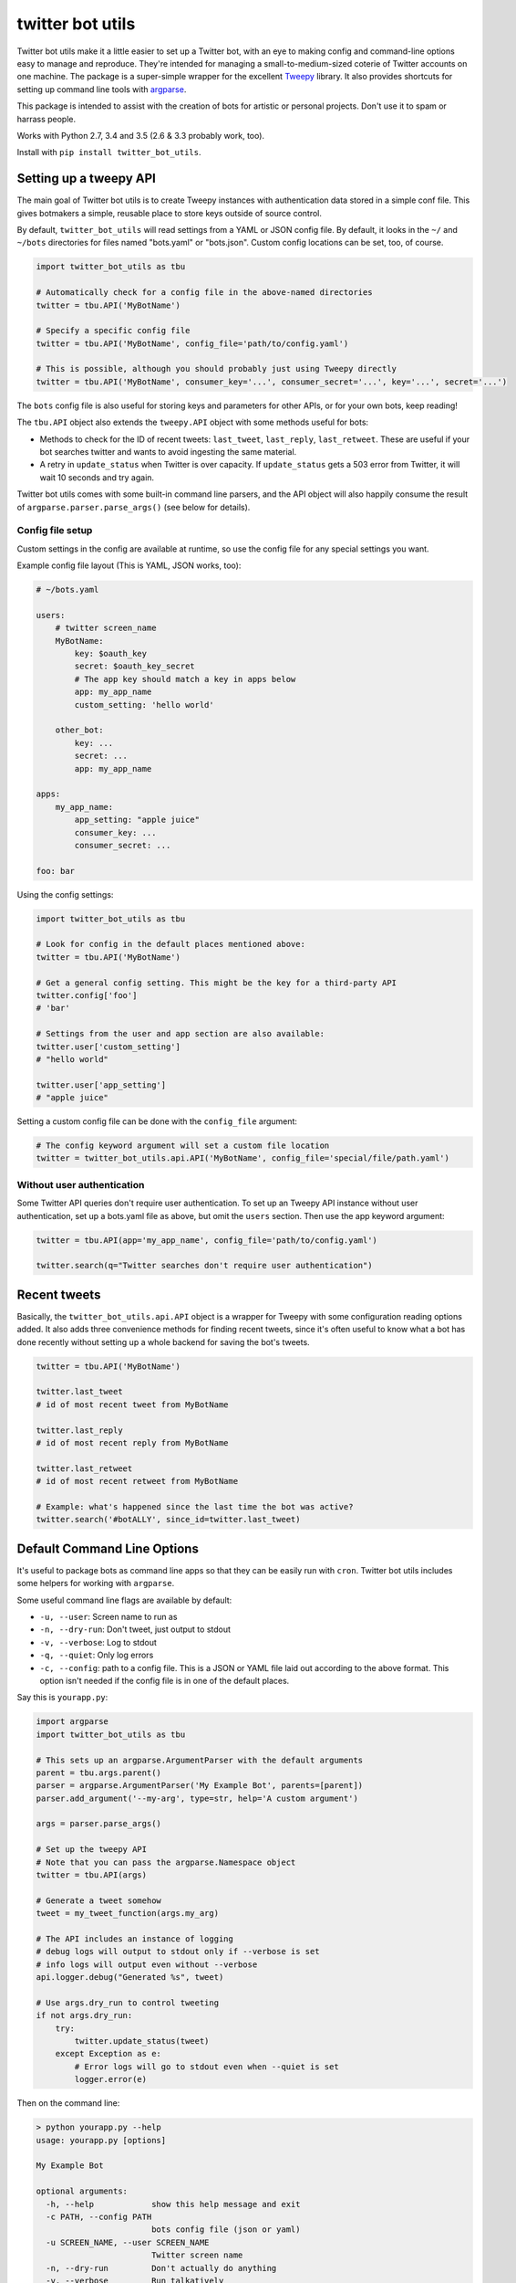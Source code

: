 twitter bot utils
=================

Twitter bot utils make it a little easier to set up a Twitter bot, with
an eye to making config and command-line options easy to manage and
reproduce. They're intended for managing a small-to-medium-sized coterie
of Twitter accounts on one machine. The package is a super-simple
wrapper for the excellent `Tweepy <http://tweepy.org>`__ library. It
also provides shortcuts for setting up command line tools with
`argparse <https://docs.python.org/3/library/argparse.html>`__.

This package is intended to assist with the creation of bots for
artistic or personal projects. Don't use it to spam or harrass people.

Works with Python 2.7, 3.4 and 3.5 (2.6 & 3.3 probably work, too).

Install with ``pip install twitter_bot_utils``.

Setting up a tweepy API
-----------------------

The main goal of Twitter bot utils is to create Tweepy instances with
authentication data stored in a simple conf file. This gives botmakers a
simple, reusable place to store keys outside of source control.

By default, ``twitter_bot_utils`` will read settings from a YAML or JSON
config file. By default, it looks in the ``~/`` and ``~/bots``
directories for files named "bots.yaml" or "bots.json". Custom config
locations can be set, too, of course.

.. code:: python

    import twitter_bot_utils as tbu

    # Automatically check for a config file in the above-named directories
    twitter = tbu.API('MyBotName')

    # Specify a specific config file
    twitter = tbu.API('MyBotName', config_file='path/to/config.yaml')

    # This is possible, although you should probably just using Tweepy directly
    twitter = tbu.API('MyBotName', consumer_key='...', consumer_secret='...', key='...', secret='...')

The ``bots`` config file is also useful for storing keys and parameters
for other APIs, or for your own bots, keep reading!

The ``tbu.API`` object also extends the ``tweepy.API`` object with some
methods useful for bots:

-  Methods to check for the ID of recent tweets: ``last_tweet``,
   ``last_reply``, ``last_retweet``. These are useful if your bot
   searches twitter and wants to avoid ingesting the same material.
-  A retry in ``update_status`` when Twitter is over capacity. If
   ``update_status`` gets a 503 error from Twitter, it will wait 10
   seconds and try again.

Twitter bot utils comes with some built-in command line parsers, and the
API object will also happily consume the result of
``argparse.parser.parse_args()`` (see below for details).

Config file setup
~~~~~~~~~~~~~~~~~

Custom settings in the config are available at runtime, so use the
config file for any special settings you want.

Example config file layout (This is YAML, JSON works, too):

.. code:: yaml

    # ~/bots.yaml

    users:
        # twitter screen_name
        MyBotName:
            key: $oauth_key
            secret: $oauth_key_secret
            # The app key should match a key in apps below
            app: my_app_name
            custom_setting: 'hello world'

        other_bot:
            key: ...
            secret: ...
            app: my_app_name

    apps:
        my_app_name:
            app_setting: "apple juice"
            consumer_key: ...
            consumer_secret: ...

    foo: bar

Using the config settings:

.. code:: python

    import twitter_bot_utils as tbu

    # Look for config in the default places mentioned above:
    twitter = tbu.API('MyBotName')

    # Get a general config setting. This might be the key for a third-party API
    twitter.config['foo']
    # 'bar'

    # Settings from the user and app section are also available:
    twitter.user['custom_setting']
    # "hello world"

    twitter.user['app_setting']
    # "apple juice"

Setting a custom config file can be done with the ``config_file``
argument:

.. code:: python

    # The config keyword argument will set a custom file location
    twitter = twitter_bot_utils.api.API('MyBotName', config_file='special/file/path.yaml')

Without user authentication
~~~~~~~~~~~~~~~~~~~~~~~~~~~

Some Twitter API queries don't require user authentication. To set up an
Tweepy API instance without user authentication, set up a bots.yaml file
as above, but omit the ``users`` section. Then use the app keyword
argument:

.. code:: python

    twitter = tbu.API(app='my_app_name', config_file='path/to/config.yaml')

    twitter.search(q="Twitter searches don't require user authentication")

Recent tweets
-------------

Basically, the ``twitter_bot_utils.api.API`` object is a wrapper for
Tweepy with some configuration reading options added. It also adds three
convenience methods for finding recent tweets, since it's often useful
to know what a bot has done recently without setting up a whole backend
for saving the bot's tweets.

.. code:: python

    twitter = tbu.API('MyBotName')

    twitter.last_tweet
    # id of most recent tweet from MyBotName

    twitter.last_reply
    # id of most recent reply from MyBotName

    twitter.last_retweet
    # id of most recent retweet from MyBotName

    # Example: what's happened since the last time the bot was active?
    twitter.search('#botALLY', since_id=twitter.last_tweet)

Default Command Line Options
----------------------------

It's useful to package bots as command line apps so that they can be
easily run with ``cron``. Twitter bot utils includes some helpers for
working with ``argparse``.

Some useful command line flags are available by default:

-  ``-u, --user``: Screen name to run as
-  ``-n, --dry-run``: Don't tweet, just output to stdout
-  ``-v, --verbose``: Log to stdout
-  ``-q, --quiet``: Only log errors
-  ``-c, --config``: path to a config file. This is a JSON or YAML file
   laid out according to the above format. This option isn't needed if
   the config file is in one of the default places.

Say this is ``yourapp.py``:

.. code:: python

    import argparse
    import twitter_bot_utils as tbu

    # This sets up an argparse.ArgumentParser with the default arguments
    parent = tbu.args.parent()
    parser = argparse.ArgumentParser('My Example Bot', parents=[parent])
    parser.add_argument('--my-arg', type=str, help='A custom argument')

    args = parser.parse_args()

    # Set up the tweepy API
    # Note that you can pass the argparse.Namespace object
    twitter = tbu.API(args)

    # Generate a tweet somehow
    tweet = my_tweet_function(args.my_arg)

    # The API includes an instance of logging
    # debug logs will output to stdout only if --verbose is set
    # info logs will output even without --verbose
    api.logger.debug("Generated %s", tweet)

    # Use args.dry_run to control tweeting
    if not args.dry_run:
        try:
            twitter.update_status(tweet)
        except Exception as e:
            # Error logs will go to stdout even when --quiet is set
            logger.error(e)

Then on the command line:

.. code:: bash

    > python yourapp.py --help
    usage: yourapp.py [options]

    My Example Bot

    optional arguments:
      -h, --help            show this help message and exit
      -c PATH, --config PATH
                            bots config file (json or yaml)
      -u SCREEN_NAME, --user SCREEN_NAME
                            Twitter screen name
      -n, --dry-run         Don't actually do anything
      -v, --verbose         Run talkatively
      -q, --quiet           Run quietly
      --my-arg MY_ARG       A custom argument

    # Looks for settings in a config file (e.g. bots.yaml, see config section above)
    # Prints results to stdout and doesn't publish anything 
    > python yourapp.py  --dry-run --verbose
    Generated <EXAMPLE TWEET>

    # Run quietly, say in a crontab file
    > python yourapp.py --user MyBotName --quiet
    Generated <EXAMPLE TWEET 2>

Helpers
-------

Checking for entities
~~~~~~~~~~~~~~~~~~~~~

Easily check if tweets have specific entities:

.. code:: python

    import twitter_bot_utils

    # Don't set include_entities to False and expect the below to work
    statuses = twitter.search('example search', include_entities=True)

    status = status[0]

    twitter_bot_utils.helpers.has_mention(status)
    # returns True if status has one or more mentions, otherwise False 

    twitter_bot_utils.helpers.has_hashtag(status)
    # returns True if status has one or more hashtags, otherwise False 

    twitter_bot_utils.helpers.has_media(status)
    # returns True if status has one or more media entities (images, video), otherwise False 

    twitter_bot_utils.helpers.has_entities(status)
    # returns True if status has any entities

    # These also exist:
    # twitter_bot_utils.helpers.has_url
    # twitter_bot_utils.helpers.has_symbol

Filtering out entities
~~~~~~~~~~~~~~~~~~~~~~

Easily remove entities from a tweet's text.

.. code:: python

    import twitter_bot_utils

    api = twitter_bot_utils.api.API('MyBotName')

    results = api.search("special topic")

    results[0].text
    # 'This is an example tweet with a #hashtag and a link http://foo.com'

    twitter_bot_utils.helpers.remove_entity(results[0], 'hashtags')
    # 'This is an example tweet with a  and a link http://foo.com'

    twitter_bot_utils.helpers.remove_entity(results[0], 'urls')
    # 'This is an example tweet with a #hashtag and a link '

    # Remove multiple entities with remove_entities.
    twitter_bot_utils.helpers.remove_entities(results[0], ['urls', 'hashtags', 'media'])
    # 'This is an example tweet with a  and a link '

Command Line Utilities
~~~~~~~~~~~~~~~~~~~~~~

-  ``auto-follow``: Follow accounts that follow your bot
-  ``fave-mentions``: Favorite your bot's mentions



